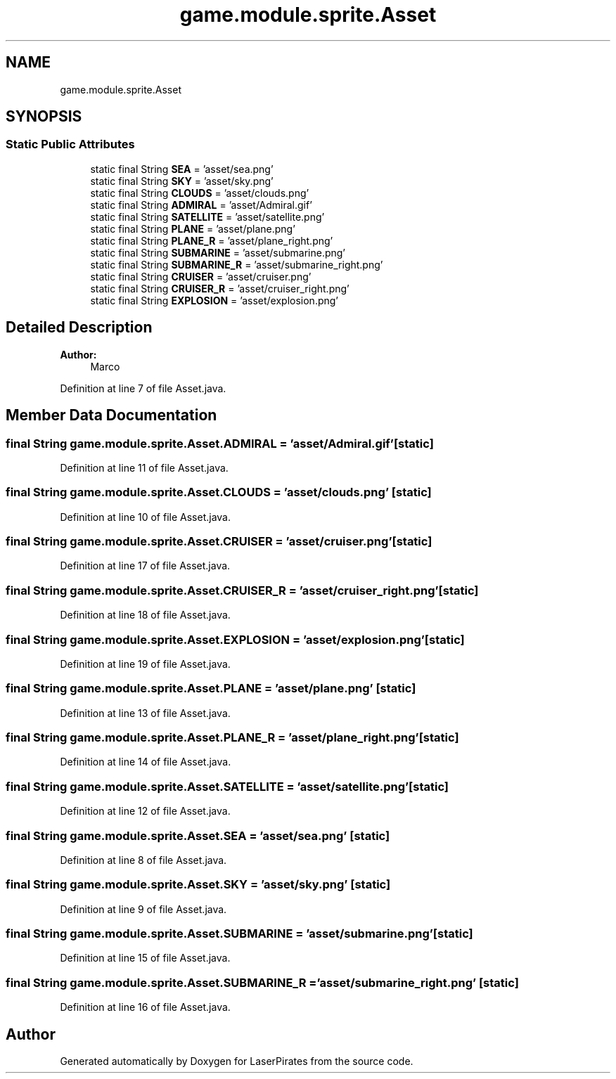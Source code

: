 .TH "game.module.sprite.Asset" 3 "Sun Jun 24 2018" "LaserPirates" \" -*- nroff -*-
.ad l
.nh
.SH NAME
game.module.sprite.Asset
.SH SYNOPSIS
.br
.PP
.SS "Static Public Attributes"

.in +1c
.ti -1c
.RI "static final String \fBSEA\fP = 'asset/sea\&.png'"
.br
.ti -1c
.RI "static final String \fBSKY\fP = 'asset/sky\&.png'"
.br
.ti -1c
.RI "static final String \fBCLOUDS\fP = 'asset/clouds\&.png'"
.br
.ti -1c
.RI "static final String \fBADMIRAL\fP = 'asset/Admiral\&.gif'"
.br
.ti -1c
.RI "static final String \fBSATELLITE\fP = 'asset/satellite\&.png'"
.br
.ti -1c
.RI "static final String \fBPLANE\fP = 'asset/plane\&.png'"
.br
.ti -1c
.RI "static final String \fBPLANE_R\fP = 'asset/plane_right\&.png'"
.br
.ti -1c
.RI "static final String \fBSUBMARINE\fP = 'asset/submarine\&.png'"
.br
.ti -1c
.RI "static final String \fBSUBMARINE_R\fP = 'asset/submarine_right\&.png'"
.br
.ti -1c
.RI "static final String \fBCRUISER\fP = 'asset/cruiser\&.png'"
.br
.ti -1c
.RI "static final String \fBCRUISER_R\fP = 'asset/cruiser_right\&.png'"
.br
.ti -1c
.RI "static final String \fBEXPLOSION\fP = 'asset/explosion\&.png'"
.br
.in -1c
.SH "Detailed Description"
.PP 

.PP
\fBAuthor:\fP
.RS 4
Marco 
.RE
.PP

.PP
Definition at line 7 of file Asset\&.java\&.
.SH "Member Data Documentation"
.PP 
.SS "final String game\&.module\&.sprite\&.Asset\&.ADMIRAL = 'asset/Admiral\&.gif'\fC [static]\fP"

.PP
Definition at line 11 of file Asset\&.java\&.
.SS "final String game\&.module\&.sprite\&.Asset\&.CLOUDS = 'asset/clouds\&.png'\fC [static]\fP"

.PP
Definition at line 10 of file Asset\&.java\&.
.SS "final String game\&.module\&.sprite\&.Asset\&.CRUISER = 'asset/cruiser\&.png'\fC [static]\fP"

.PP
Definition at line 17 of file Asset\&.java\&.
.SS "final String game\&.module\&.sprite\&.Asset\&.CRUISER_R = 'asset/cruiser_right\&.png'\fC [static]\fP"

.PP
Definition at line 18 of file Asset\&.java\&.
.SS "final String game\&.module\&.sprite\&.Asset\&.EXPLOSION = 'asset/explosion\&.png'\fC [static]\fP"

.PP
Definition at line 19 of file Asset\&.java\&.
.SS "final String game\&.module\&.sprite\&.Asset\&.PLANE = 'asset/plane\&.png'\fC [static]\fP"

.PP
Definition at line 13 of file Asset\&.java\&.
.SS "final String game\&.module\&.sprite\&.Asset\&.PLANE_R = 'asset/plane_right\&.png'\fC [static]\fP"

.PP
Definition at line 14 of file Asset\&.java\&.
.SS "final String game\&.module\&.sprite\&.Asset\&.SATELLITE = 'asset/satellite\&.png'\fC [static]\fP"

.PP
Definition at line 12 of file Asset\&.java\&.
.SS "final String game\&.module\&.sprite\&.Asset\&.SEA = 'asset/sea\&.png'\fC [static]\fP"

.PP
Definition at line 8 of file Asset\&.java\&.
.SS "final String game\&.module\&.sprite\&.Asset\&.SKY = 'asset/sky\&.png'\fC [static]\fP"

.PP
Definition at line 9 of file Asset\&.java\&.
.SS "final String game\&.module\&.sprite\&.Asset\&.SUBMARINE = 'asset/submarine\&.png'\fC [static]\fP"

.PP
Definition at line 15 of file Asset\&.java\&.
.SS "final String game\&.module\&.sprite\&.Asset\&.SUBMARINE_R = 'asset/submarine_right\&.png'\fC [static]\fP"

.PP
Definition at line 16 of file Asset\&.java\&.

.SH "Author"
.PP 
Generated automatically by Doxygen for LaserPirates from the source code\&.
